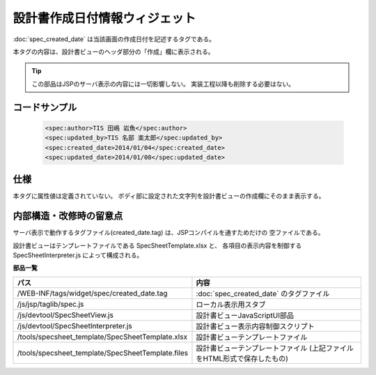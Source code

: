 ===================================================
設計書作成日付情報ウィジェット
===================================================
:doc:`spec_created_date` は当該画面の作成日付を記述するタグである。

本タグの内容は、設計書ビューのヘッダ部分の「作成」欄に表示される。

.. tip::

  この部品はJSPのサーバ表示の内容には一切影響しない。
  実装工程以降も削除する必要はない。


コードサンプル
==================================

  .. code-block:: jsp

    <spec:author>TIS 田嶋 岩魚</spec:author>
    <spec:updated_by>TIS 名部 楽太郎</spec:updated_by>
    <spec:created_date>2014/01/04</spec:created_date>
    <spec:updated_date>2014/01/08</spec:updated_date>


仕様
=============================================
本タグに属性値は定義されていない。
ボディ部に設定された文字列を設計書ビューの作成欄にそのまま表示する。


内部構造・改修時の留意点
============================================
サーバ表示で動作するタグファイル(created_date.tag) は、JSPコンパイルを通すためだけの
空ファイルである。

設計書ビューはテンプレートファイルである SpecSheetTemplate.xlsx と、
各項目の表示内容を制御する SpecSheetInterpreter.js によって構成される。

**部品一覧**

================================================== ===============================================
パス                                               内容
================================================== ===============================================
/WEB-INF/tags/widget/spec/created_date.tag         :doc:`spec_created_date` のタグファイル

/js/jsp/taglib/spec.js                             ローカル表示用スタブ

/js/devtool/SpecSheetView.js                       設計書ビューJavaScriptUI部品

/js/devtool/SpecSheetInterpreter.js                設計書ビュー表示内容制御スクリプト

/tools/specsheet_template/SpecSheetTemplate.xlsx   設計書ビューテンプレートファイル

/tools/specsheet_template/SpecSheetTemplate.files  設計書ビューテンプレートファイル
                                                   (上記ファイルをHTML形式で保存したもの)

================================================== ===============================================
  
  

